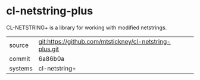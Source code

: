 * cl-netstring-plus

CL-NETSTRING+ is a library for working with modified netstrings.

|---------+---------------------------------------------------------|
| source  | git:https://github.com/mtstickney/cl-netstring-plus.git |
| commit  | 6a86b0a                                                 |
| systems | cl-netstring+                                           |
|---------+---------------------------------------------------------|
